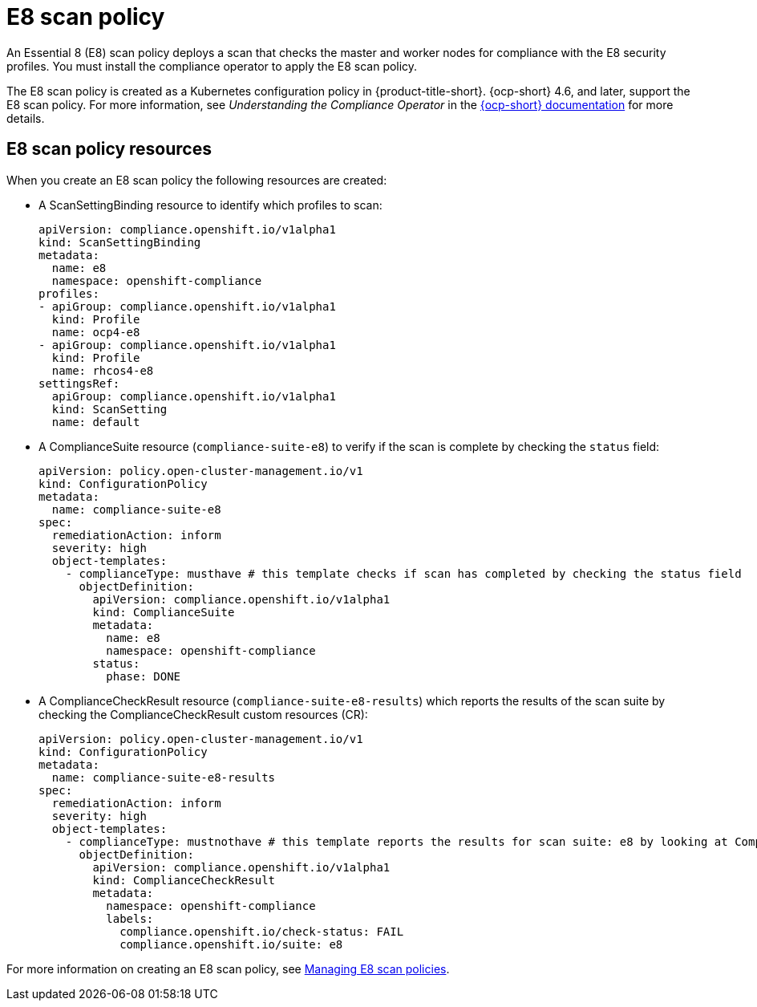 [#e8-scan-policy]
= E8 scan policy

An Essential 8 (E8) scan policy deploys a scan that checks the master and worker nodes for compliance with the E8 security profiles. You must install the compliance operator to apply the E8 scan policy.

The E8 scan policy is created as a Kubernetes configuration policy in {product-title-short}. {ocp-short} 4.6, and later, support the E8 scan policy. For more information, see _Understanding the Compliance Operator_ in the link:https://docs.openshift.com/container-platform/4.6/security/compliance_operator/compliance-operator-understanding.html#compliance-operator-understanding[{ocp-short} documentation] for more details.

[#e8-scan-policy-resources]
== E8 scan policy resources

When you create an E8 scan policy the following resources are created:

- A ScanSettingBinding resource to identify which profiles to scan:

+
----
apiVersion: compliance.openshift.io/v1alpha1
kind: ScanSettingBinding
metadata:
  name: e8 
  namespace: openshift-compliance
profiles:
- apiGroup: compliance.openshift.io/v1alpha1
  kind: Profile
  name: ocp4-e8
- apiGroup: compliance.openshift.io/v1alpha1
  kind: Profile
  name: rhcos4-e8
settingsRef:
  apiGroup: compliance.openshift.io/v1alpha1
  kind: ScanSetting
  name: default
----

- A ComplianceSuite resource (`compliance-suite-e8`) to verify if the scan is complete by checking the `status` field:

+
----
apiVersion: policy.open-cluster-management.io/v1
kind: ConfigurationPolicy
metadata:
  name: compliance-suite-e8
spec:
  remediationAction: inform
  severity: high
  object-templates:
    - complianceType: musthave # this template checks if scan has completed by checking the status field
      objectDefinition:
        apiVersion: compliance.openshift.io/v1alpha1
        kind: ComplianceSuite
        metadata:
          name: e8
          namespace: openshift-compliance
        status:
          phase: DONE
----

- A ComplianceCheckResult resource (`compliance-suite-e8-results`) which reports the results of the scan suite by checking the ComplianceCheckResult custom resources (CR):

+
----
apiVersion: policy.open-cluster-management.io/v1
kind: ConfigurationPolicy
metadata:
  name: compliance-suite-e8-results
spec:
  remediationAction: inform
  severity: high
  object-templates:
    - complianceType: mustnothave # this template reports the results for scan suite: e8 by looking at ComplianceCheckResult CRs
      objectDefinition:
        apiVersion: compliance.openshift.io/v1alpha1
        kind: ComplianceCheckResult
        metadata:
          namespace: openshift-compliance
          labels:
            compliance.openshift.io/check-status: FAIL
            compliance.openshift.io/suite: e8
----

For more information on creating an E8 scan policy, see xref:../security/create_e8_scan_pol.adoc#managing-e8-scan-policies[Managing E8 scan policies].
